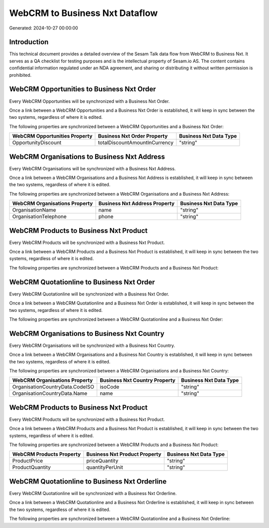===============================
WebCRM to Business Nxt Dataflow
===============================

Generated: 2024-10-27 00:00:00

Introduction
------------

This technical document provides a detailed overview of the Sesam Talk data flow from WebCRM to Business Nxt. It serves as a QA checklist for testing purposes and is the intellectual property of Sesam.io AS. The content contains confidential information regulated under an NDA agreement, and sharing or distributing it without written permission is prohibited.

WebCRM Opportunities to Business Nxt Order
------------------------------------------
Every WebCRM Opportunities will be synchronized with a Business Nxt Order.

Once a link between a WebCRM Opportunities and a Business Nxt Order is established, it will keep in sync between the two systems, regardless of where it is edited.

The following properties are synchronized between a WebCRM Opportunities and a Business Nxt Order:

.. list-table::
   :header-rows: 1

   * - WebCRM Opportunities Property
     - Business Nxt Order Property
     - Business Nxt Data Type
   * - OpportunityDiscount
     - totalDiscountAmountInCurrency
     - "string"


WebCRM Organisations to Business Nxt Address
--------------------------------------------
Every WebCRM Organisations will be synchronized with a Business Nxt Address.

Once a link between a WebCRM Organisations and a Business Nxt Address is established, it will keep in sync between the two systems, regardless of where it is edited.

The following properties are synchronized between a WebCRM Organisations and a Business Nxt Address:

.. list-table::
   :header-rows: 1

   * - WebCRM Organisations Property
     - Business Nxt Address Property
     - Business Nxt Data Type
   * - OrganisationName
     - name
     - "string"
   * - OrganisationTelephone
     - phone
     - "string"


WebCRM Products to Business Nxt Product
---------------------------------------
Every WebCRM Products will be synchronized with a Business Nxt Product.

Once a link between a WebCRM Products and a Business Nxt Product is established, it will keep in sync between the two systems, regardless of where it is edited.

The following properties are synchronized between a WebCRM Products and a Business Nxt Product:

.. list-table::
   :header-rows: 1

   * - WebCRM Products Property
     - Business Nxt Product Property
     - Business Nxt Data Type


WebCRM Quotationline to Business Nxt Order
------------------------------------------
Every WebCRM Quotationline will be synchronized with a Business Nxt Order.

Once a link between a WebCRM Quotationline and a Business Nxt Order is established, it will keep in sync between the two systems, regardless of where it is edited.

The following properties are synchronized between a WebCRM Quotationline and a Business Nxt Order:

.. list-table::
   :header-rows: 1

   * - WebCRM Quotationline Property
     - Business Nxt Order Property
     - Business Nxt Data Type


WebCRM Organisations to Business Nxt Country
--------------------------------------------
Every WebCRM Organisations will be synchronized with a Business Nxt Country.

Once a link between a WebCRM Organisations and a Business Nxt Country is established, it will keep in sync between the two systems, regardless of where it is edited.

The following properties are synchronized between a WebCRM Organisations and a Business Nxt Country:

.. list-table::
   :header-rows: 1

   * - WebCRM Organisations Property
     - Business Nxt Country Property
     - Business Nxt Data Type
   * - OrganisationCountryData.CodeISO
     - isoCode
     - "string"
   * - OrganisationCountryData.Name
     - name
     - "string"


WebCRM Products to Business Nxt Product
---------------------------------------
Every WebCRM Products will be synchronized with a Business Nxt Product.

Once a link between a WebCRM Products and a Business Nxt Product is established, it will keep in sync between the two systems, regardless of where it is edited.

The following properties are synchronized between a WebCRM Products and a Business Nxt Product:

.. list-table::
   :header-rows: 1

   * - WebCRM Products Property
     - Business Nxt Product Property
     - Business Nxt Data Type
   * - ProductPrice
     - priceQuantity
     - "string"
   * - ProductQuantity
     - quantityPerUnit
     - "string"


WebCRM Quotationline to Business Nxt Orderline
----------------------------------------------
Every WebCRM Quotationline will be synchronized with a Business Nxt Orderline.

Once a link between a WebCRM Quotationline and a Business Nxt Orderline is established, it will keep in sync between the two systems, regardless of where it is edited.

The following properties are synchronized between a WebCRM Quotationline and a Business Nxt Orderline:

.. list-table::
   :header-rows: 1

   * - WebCRM Quotationline Property
     - Business Nxt Orderline Property
     - Business Nxt Data Type

